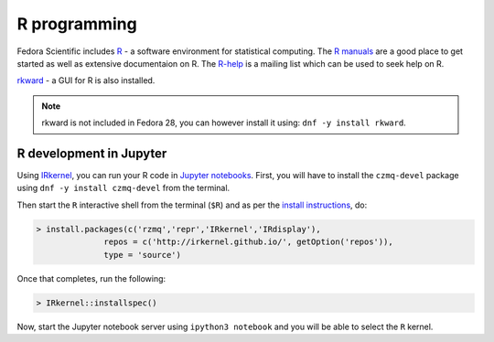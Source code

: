 R programming
-------------

Fedora Scientific includes `R
<http://www.r-project.org/index.html>`__ - a software environment for
statistical computing. The `R manuals
<http://www.r-project.org/index.html>`__ are a good place to get
started as well as extensive documentaion on R. The `R-help
<https://stat.ethz.ch/mailman/listinfo/r-help>`__ is a mailing list
which can be used to seek help on R.

`rkward <http://sourceforge.net/apps/mediawiki/rkward/>`__ - a GUI for
R is also installed.

.. note::

   rkward is not included in Fedora 28, you can however install it
   using: ``dnf -y install rkward``.



R development in Jupyter
========================

Using `IRkernel <http://irkernel.github.io/>`__, you can run your R code in `Jupyter notebooks <http://jupyter.org/>`__. First, you will have to install the ``czmq-devel`` package using ``dnf -y install czmq-devel`` from the terminal. 

Then start the ``R`` interactive shell from the terminal (``$R``) and as per the `install instructions <http://irkernel.github.io/installation/>`__, do:

.. code::
  
   > install.packages(c('rzmq','repr','IRkernel','IRdisplay'),
                 repos = c('http://irkernel.github.io/', getOption('repos')),
                 type = 'source')
                 
Once that completes, run the following:

.. code::
   
  > IRkernel::installspec()
  
Now, start the Jupyter notebook server using ``ipython3 notebook`` and you will be able to select the ``R`` kernel.
